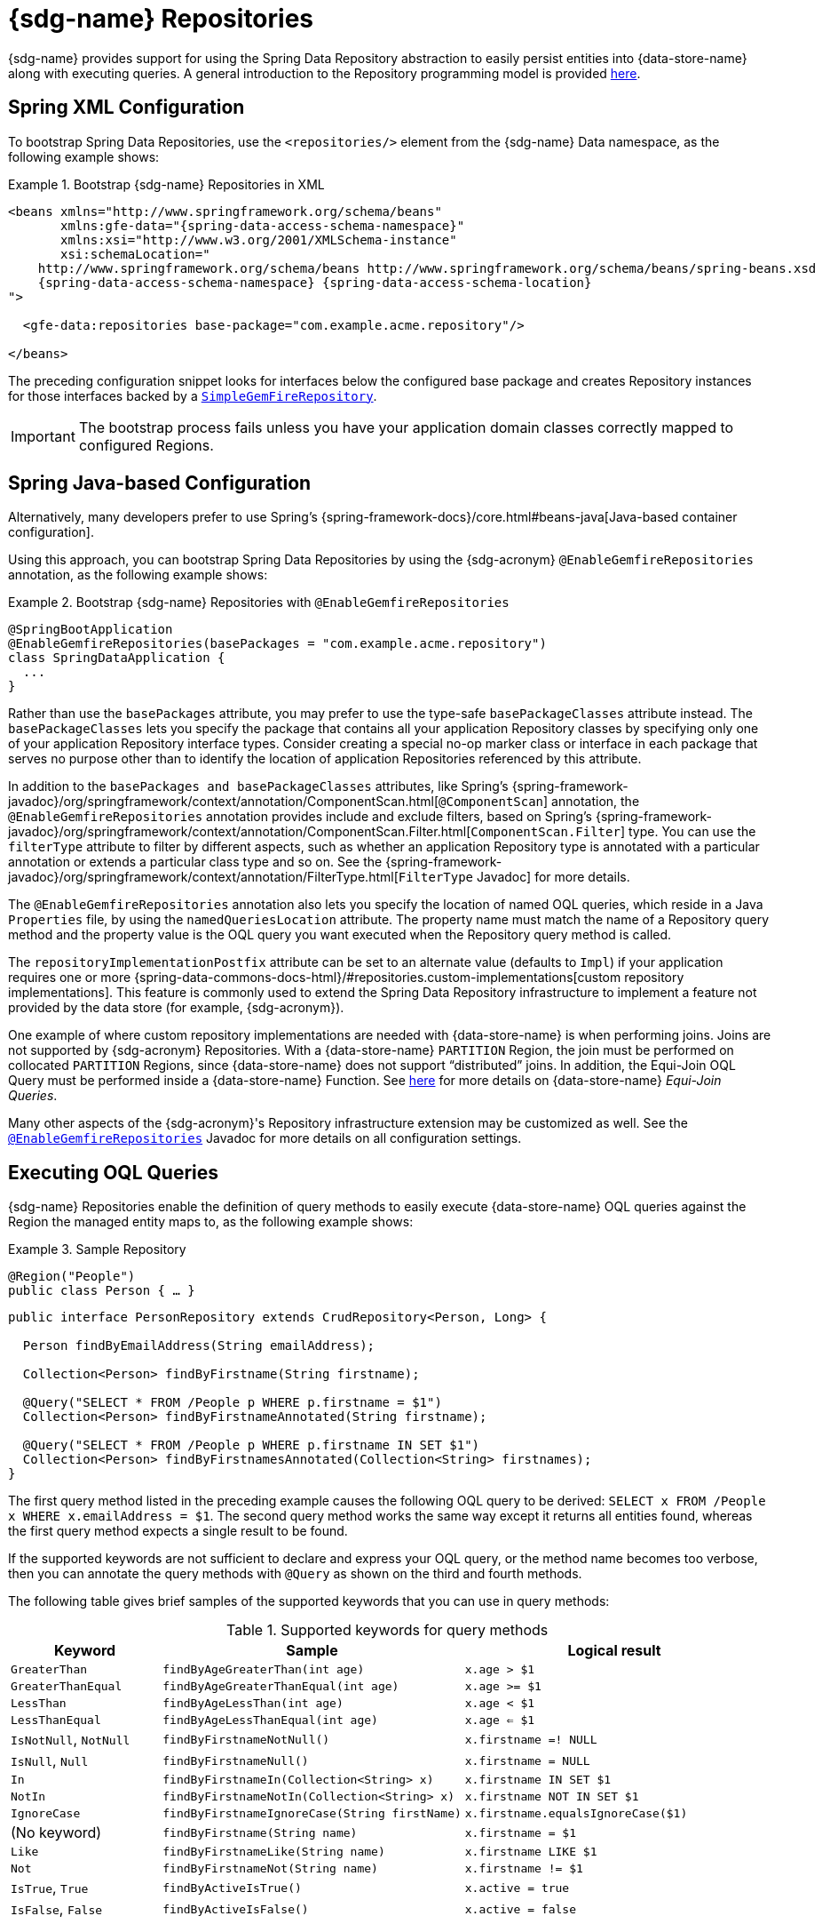 [[gemfire-repositories]]
= {sdg-name} Repositories

{sdg-name} provides support for using the Spring Data Repository abstraction to easily persist entities into
{data-store-name} along with executing queries. A general introduction to the Repository programming model
is provided http://docs.spring.io/spring-data/data-commons/docs/current/reference/html/#repositories[here].

[[gemfire-repositories.spring-configuration-xml]]
== Spring XML Configuration

To bootstrap Spring Data Repositories, use the `<repositories/>` element from the {sdg-name} Data namespace,
as the following example shows:

.Bootstrap {sdg-name} Repositories in XML
====
[source,xml]
[subs="verbatim,attributes"]
----
<beans xmlns="http://www.springframework.org/schema/beans"
       xmlns:gfe-data="{spring-data-access-schema-namespace}"
       xmlns:xsi="http://www.w3.org/2001/XMLSchema-instance"
       xsi:schemaLocation="
    http://www.springframework.org/schema/beans http://www.springframework.org/schema/beans/spring-beans.xsd
    {spring-data-access-schema-namespace} {spring-data-access-schema-location}
">

  <gfe-data:repositories base-package="com.example.acme.repository"/>

</beans>
----
====

The preceding configuration snippet looks for interfaces below the configured base package and creates Repository instances
for those interfaces backed by a https://docs.spring.io/spring-data/geode/docs/current/api/org/springframework/data/gemfire/repository/support/SimpleGemfireRepository.html[`SimpleGemFireRepository`].

IMPORTANT: The bootstrap process fails unless you have your application domain classes correctly mapped
to configured Regions.

[[gemfire-repositories.spring-configuration-java]]
== Spring Java-based Configuration

Alternatively, many developers prefer to use Spring's {spring-framework-docs}/core.html#beans-java[Java-based container configuration].

Using this approach, you can bootstrap Spring Data Repositories by using the {sdg-acronym} `@EnableGemfireRepositories`
annotation, as the following example shows:

.Bootstrap {sdg-name} Repositories with `@EnableGemfireRepositories`
====
[source, java]
----
@SpringBootApplication
@EnableGemfireRepositories(basePackages = "com.example.acme.repository")
class SpringDataApplication {
  ...
}
----
====

Rather than use the `basePackages` attribute, you may prefer to use the type-safe `basePackageClasses` attribute instead.
The `basePackageClasses` lets you specify the package that contains all your application Repository classes by
specifying only one of your application Repository interface types. Consider creating a special no-op marker class
or interface in each package that serves no purpose other than to identify the location of application Repositories
referenced by this attribute.

In addition to the `basePackages and basePackageClasses` attributes, like Spring's
{spring-framework-javadoc}/org/springframework/context/annotation/ComponentScan.html[`@ComponentScan`] annotation,
the `@EnableGemfireRepositories` annotation provides include and exclude filters, based on Spring's
{spring-framework-javadoc}/org/springframework/context/annotation/ComponentScan.Filter.html[`ComponentScan.Filter`] type.
You can use the `filterType` attribute to filter by different aspects, such as whether an application Repository type
is annotated with a particular annotation or extends a particular class type and so on. See the
{spring-framework-javadoc}/org/springframework/context/annotation/FilterType.html[`FilterType` Javadoc]
for more details.

The `@EnableGemfireRepositories` annotation also lets you specify the location of named OQL queries, which reside in
a Java `Properties` file, by using the `namedQueriesLocation` attribute. The property name must match the name
of a Repository query method and the property value is the OQL query you want executed when the Repository query method
is called.

The `repositoryImplementationPostfix` attribute can be set to an alternate value (defaults to `Impl`) if your
application requires one or more {spring-data-commons-docs-html}/#repositories.custom-implementations[custom repository implementations].
This feature is commonly used to extend the Spring Data Repository infrastructure to implement a feature not provided by
the data store (for example, {sdg-acronym}).

One example of where custom repository implementations are needed with {data-store-name} is when performing joins.
Joins are not supported by {sdg-acronym} Repositories. With a {data-store-name} `PARTITION` Region, the join must be
performed on collocated `PARTITION` Regions, since {data-store-name} does not support "`distributed`" joins.
In addition, the Equi-Join OQL Query must be performed inside a {data-store-name} Function.
See http://gemfire91.docs.pivotal.io/geode/developing/partitioned_regions/join_query_partitioned_regions.html[here]
for more details on {data-store-name} _Equi-Join Queries_.

Many other aspects of the {sdg-acronym}'s Repository infrastructure extension may be customized as well. See the
https://docs.spring.io/spring-data/gemfire/docs/current/api/org/springframework/data/gemfire/repository/config/EnableGemfireRepositories.html[`@EnableGemfireRepositories`]
Javadoc for more details on all configuration settings.

[[gemfire-repositories.queries.executing]]
== Executing OQL Queries

{sdg-name} Repositories enable the definition of query methods to easily execute {data-store-name} OQL queries
against the Region the managed entity maps to, as the following example shows:

.Sample Repository
====
[source,java]
----
@Region("People")
public class Person { … }
----

[source,java]
----
public interface PersonRepository extends CrudRepository<Person, Long> {

  Person findByEmailAddress(String emailAddress);

  Collection<Person> findByFirstname(String firstname);

  @Query("SELECT * FROM /People p WHERE p.firstname = $1")
  Collection<Person> findByFirstnameAnnotated(String firstname);

  @Query("SELECT * FROM /People p WHERE p.firstname IN SET $1")
  Collection<Person> findByFirstnamesAnnotated(Collection<String> firstnames);
}
----
====

The first query method listed in the preceding example causes the following OQL query to be derived:
`SELECT x FROM /People x WHERE x.emailAddress = $1`. The second query method works the same way except
it returns all entities found, whereas the first query method expects a single result to be found.

If the supported keywords are not sufficient to declare and express your OQL query, or the method name becomes too
verbose, then you can annotate the query methods with `@Query` as shown on the third and fourth methods.

The following table gives brief samples of the supported keywords that you can use in query methods:

[cols="1,2,2", options="header"]
.Supported keywords for query methods
|===
| Keyword
| Sample
| Logical result

| `GreaterThan`
| `findByAgeGreaterThan(int age)`
| `x.age > $1`

| `GreaterThanEqual`
| `findByAgeGreaterThanEqual(int age)`
| `x.age >= $1`

| `LessThan`
| `findByAgeLessThan(int age)`
| `x.age < $1`

| `LessThanEqual`
| `findByAgeLessThanEqual(int age)`
| `x.age <= $1`

| `IsNotNull`, `NotNull`
| `findByFirstnameNotNull()`
| `x.firstname =! NULL`

| `IsNull`, `Null`
| `findByFirstnameNull()`
| `x.firstname = NULL`

| `In`
| `findByFirstnameIn(Collection<String> x)`
| `x.firstname IN SET $1`

| `NotIn`
| `findByFirstnameNotIn(Collection<String> x)`
| `x.firstname NOT IN SET $1`

| `IgnoreCase`
| `findByFirstnameIgnoreCase(String firstName)`
| `x.firstname.equalsIgnoreCase($1)`

| (No keyword)
| `findByFirstname(String name)`
| `x.firstname = $1`

| `Like`
| `findByFirstnameLike(String name)`
| `x.firstname LIKE $1`

| `Not`
| `findByFirstnameNot(String name)`
| `x.firstname != $1`

| `IsTrue`, `True`
| `findByActiveIsTrue()`
| `x.active = true`

| `IsFalse`, `False`
| `findByActiveIsFalse()`
| `x.active = false`
|===

[[gemfire-repositories.queries.oql-extensions]]
== OQL Query Extensions Using Annotations

Many query languages, such as {data-store-name}'s OQL (Object Query Language), have extensions that are not directly
supported by Spring Data Commons' Repository infrastructure.

One of Spring Data Commons' Repository infrastructure goals is to function as the lowest common denominator to maintain
support for and portability across the widest array of data stores available and in use for application development
today. Technically, this means developers can access multiple different data stores supported by Spring Data Commons
within their applications by reusing their existing application-specific Repository interfaces -- a convenient
and powerful abstraction.

To support {data-store-name}'s OQL Query language extensions and preserve portability across different data stores,
{sdg-name} adds support for OQL Query extensions by using Java annotations. These annotations are ignored by other
Spring Data Repository implementations (such as Spring Data JPA or Spring Data Redis) that do not have similar
query language features.

For instance, many data stores most likely do not implement {data-store-name}'s OQL `IMPORT` keyword. Implementing `IMPORT`
as an annotation (that is, `@Import`) rather than as part of the query method signature (specifically, the method 'name')
does not interfere with the parsing infrastructure when evaluating the query method name to construct another data store
language appropriate query.

Currently, the set of {data-store-name} OQL Query language extensions that are supported by {sdg-name} include:

[cols="1,2,2,2", options="header"]
.Supported {data-store-name} OQL extensions for Repository query methods
|===
| Keyword
| Annotation
| Description
| Arguments

| {x-data-store-docs}/developing/query_index/query_index_hints.html#topic_cfb_mxn_jq[HINT]
| `@Hint`
| OQL query index hints
| `String[]` (e.g. @Hint({ "IdIdx", "TxDateIdx" }))

| {x-data-store-docs}/developing/query_select/the_import_statement.html#concept_2E9F15B2FE9041238B54736103396BF7[IMPORT]
| `@Import`
| Qualify application-specific types.
| `String` (e.g. @Import("org.example.app.domain.Type"))

| {x-data-store-docs}/developing/query_select/the_select_statement.html#concept_85AE7D6B1E2941ED8BD2A8310A81753E__section_25D7055B33EC47B19B1B70264B39212F[LIMIT]
| `@Limit`
| Limit the returned query result set.
| `Integer` (e.g. @Limit(10); default is Integer.MAX_VALUE)

| {x-data-store-docs}/developing/query_additional/query_debugging.html#concept_2D557E24AAB24044A3DB36B3124F6748[TRACE]
| `@Trace`
| Enable OQL query-specific debugging.
| NA
|===

As an example, suppose you have a `Customers` application domain class and corresponding {data-store-name} Region
along with a `CustomerRepository` and a query method to lookup `Customers` by last name, as follows:

.Sample Customers Repository
====
[source,java]
----
package ...;

import org.springframework.data.annotation.Id;
import org.springframework.data.gemfire.mapping.annotation.Region;
...

@Region("Customers")
public class Customer ... {

  @Id
  private Long id;

  ...
}
----

[source,java]
----
package ...;

import org.springframework.data.gemfire.repository.GemfireRepository;
...

public interface CustomerRepository extends GemfireRepository<Customer, Long> {

  @Trace
  @Limit(10)
  @Hint("LastNameIdx")
  @Import("org.example.app.domain.Customer")
  List<Customer> findByLastName(String lastName);

  ...
}
----
====

The preceding example results in the following OQL Query:

`<TRACE> <HINT 'LastNameIdx'> IMPORT org.example.app.domain.Customer; SELECT * FROM /Customers x WHERE x.lastName = $1 LIMIT 10`

{sdg-name}'s Repository extension is careful not to create conflicting declarations when the OQL annotation extensions
are used in combination with the `@Query` annotation.

As another example, suppose you have a raw `@Query` annotated query method defined in your `CustomerRepository`,
as follows:

.CustomerRepository
====
[source,java]
----
public interface CustomerRepository extends GemfireRepository<Customer, Long> {

  @Trace
  @Limit(10)
  @Hint("CustomerIdx")
  @Import("org.example.app.domain.Customer")
  @Query("<TRACE> <HINT 'ReputationIdx'> SELECT DISTINCT * FROM /Customers c WHERE c.reputation > $1 ORDER BY c.reputation DESC LIMIT 5")
  List<Customer> findDistinctCustomersByReputationGreaterThanOrderByReputationDesc(Integer reputation);

}
----
====

The preceding query method results in the following OQL query:

`IMPORT org.example.app.domain.Customer; <TRACE> <HINT 'ReputationIdx'> SELECT DISTINCT * FROM /Customers x
WHERE x.reputation > $1 ORDER BY c.reputation DESC LIMIT 5`

The `@Limit(10)` annotation does not override the `LIMIT` explicitly defined in the raw query.
Also, the `@Hint("CustomerIdx")` annotation does not override the `HINT` explicitly defined in the raw query.
Finally, the `@Trace` annotation is redundant and has no additional effect.

[NOTE]
====
The `ReputationIdx` index is probably not the most sensible index, given the number of customers who may possibly have
the same value for their reputation, which reduces the effectiveness of the index. Please choose indexes and other
optimizations wisely, as an improper or poorly chosen index can have the opposite effect on your performance because
of the overhead in maintaining the index. The `ReputationIdx` was used only to serve the purpose of the example.
====

[[gemfire-repositories.queries.post-processing]]
== Query Post Processing

Thanks to using the Spring Data Repository abstraction, the query method convention for defining data store specific
queries (e.g. OQL) is easy and convenient. However, it is sometimes desirable to still want to inspect or even possibly
modify the query generated from the Repository query method.

Since 2.0.x, {sdg-name} includes the `o.s.d.gemfire.repository.query.QueryPostProcessor` functional interface.
The interface is loosely defined as follows:

.QueryPostProcessor
====
[source,java]
----
package org.springframework.data.gemfire.repository.query;

import org.springframework.core.Ordered;
import org.springframework.data.repository.Repository;
import org.springframework.data.repository.query.QueryMethod;
import ...;

@FunctionalInterface
interface QueryPostProcessor<T extends Repository, QUERY> extends Ordered {

  QUERY postProcess(QueryMethod queryMethod, QUERY query, Object... arguments);

}
----
====

There are additional default methods provided that let you compose instances of `QueryPostProcessor` similar to how
https://docs.oracle.com/javase/8/docs/api/java/util/function/Function.html#compose-java.util.function.Function-[java.util.function.Function.andThen(:Function)]
and https://docs.oracle.com/javase/8/docs/api/java/util/function/Function.html#compose-java.util.function.Function-[java.util.function.Function.compose(:Function)]
work.

Additionally, the `QueryPostProcessor` interface implements the
{spring-framework-javadoc}/org/springframework/core/Ordered.html[`org.springframework.core.Ordered`] interface,
which is useful when multiple `QueryPostProcessors` are declared and registered in the Spring container and used to
create a pipeline of processing for a group of generated query method queries.

Finally, the `QueryPostProcessor` accepts type arguments corresponding to the type parameters, `T` and `QUERY`,
respectively. Type `T` extends the Spring Data Commons marker interface,
{spring-data-commons-javadoc}/org/springframework/data/repository/Repository.html[`org.springframework.data.repository.Repository`].
We discuss this further later in this section. All `QUERY` type parameter arguments in {sdg-name}'s case are of type
`java.lang.String`.

NOTE: It is useful to define the query as type `QUERY`, since this `QueryPostProcessor` interface may be ported to
Spring Data Commons and therefore must handle all forms of queries by different data stores (such as JPA, MongoDB,
or Redis).

You can implement this interface to receive a callback with the query that was generated from the application
`Repository` interface method when the method is called.

For example, you might want to log all queries from all application Repository interface definitions. You could do so
by using the following `QueryPostProcessor` implementation:

.LoggingQueryPostProcessor
====
[source,java]
----
package example;

import ...;

class LoggingQueryPostProcessor implements QueryPostProcessor<Repository, String> {

  private Logger logger = Logger.getLogger("someLoggerName");

  @Override
  public String postProcess(QueryMethod queryMethod, String query, Object... arguments) {

      String message = String.format("Executing query [%s] with arguments [%s]", query, Arrays.toString(arguments));

      this.logger.info(message);
  }
}
----
====

The `LoggingQueryPostProcessor` was typed to the Spring Data `org.springframework.data.repository.Repository`
marker interface, and, therefore, logs all application Repository interface query method generated queries.

You could limit the scope of this logging to queries only from certain types of application Repository interfaces,
such as, say, a `CustomerRepository`, as the following example shows:

.CustomerRepository
====
[source,java]
----
interface CustomerRepository extends CrudRepository<Customer, Long> {

  Customer findByAccountNumber(String accountNumber);

  List<Customer> findByLastNameLike(String lastName);

}
----
====

Then you could have typed the `LoggingQueryPostProcessor` specifically to the `CustomerRepository`, as follows:

.CustomerLoggingQueryPostProcessor
====
[source,java]
----
class LoggingQueryPostProcessor implements QueryPostProcessor<CustomerRepository, String> { .. }
----
====

As a result, only queries defined in the `CustomerRepository` interface, such as `findByAccountNumber`, are logged.

You might want to create a `QueryPostProcessor` for a specific query defined by a Repository query method. For example,
suppose you want to limit the OQL query generated from the `CustomerRepository.findByLastNameLike(:String)` query method
to only return five results along with ordering the `Customers` by `firstName`, in ascending order . To do so,
you can define a custom `QueryPostProcessor`, as the following example shows:

.OrderedLimitedCustomerByLastNameQueryPostProcessor
====
[source,java]
----
class OrderedLimitedCustomerByLastNameQueryPostProcessor implements QueryPostProcessor<CustomerRepository, String> {

  private final int limit;

  public OrderedLimitedCustomerByLastNameQueryPostProcessor(int limit) {
    this.limit = limit;
  }

  @Override
  public String postProcess(QueryMethod queryMethod, String query, Object... arguments) {

    return "findByLastNameLike".equals(queryMethod.getName())
      ? query.trim()
          .replace("SELECT", "SELECT DISTINCT")
          .concat(" ORDER BY firstName ASC")
          .concat(String.format(" LIMIT %d", this.limit))
      : query;
  }
}
----
====

While the preceding example works, you can achieve the same effect by using the Spring Data Repository convention
provided by {sdg-name}.  For instance, the same query could be defined as follows:

.CustomerRepository using the convention
====
[source,java]
----
interface CustomerRepository extends CrudRepository<Customer, Long> {

  @Limit(5)
  List<Customer> findDistinctByLastNameLikeOrderByFirstNameDesc(String lastName);

}
----
====

However, if you do not have control over the application `CustomerRepository` interface definition,
then the `QueryPostProcessor` (that is, `OrderedLimitedCustomerByLastNameQueryPostProcessor`) is convenient.

If you want to ensure that the `LoggingQueryPostProcessor` always comes after the other application-defined
`QueryPostProcessors` that may have bean declared and registered in the Spring `ApplicationContext`, you can set
the `order` property by overriding the `o.s.core.Ordered.getOrder()` method, as the following example shows:

.Defining the `order` property
====
[source,java]
----
class LoggingQueryPostProcessor implements QueryPostProcessor<Repository, String> {

  @Override
  int getOrder() {
    return 1;
  }
}

class CustomerQueryPostProcessor implements QueryPostProcessor<CustomerRepository, String> {

  @Override
  int getOrder() {
    return 0;
  }
}
----
====

This ensures that you always see the effects of the post processing applied by other `QueryPostProcessors`
before the `LoggingQueryPostProcessor` logs the query.

You can define as many `QueryPostProcessors` in the Spring `ApplicationContext` as you like and apply them in any order,
to all or specific application Repository interfaces, and be as granular as you like by using the provided arguments
to the `postProcess(..)` method callback.
